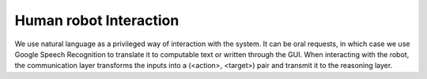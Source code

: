 .. _interaction:


Human robot Interaction
=======================

We use natural language as a privileged way of interaction with the system. It can be oral requests, in which case we use Google Speech Recognition
to translate it to computable text or written through the GUI.
When interacting with the robot, the communication layer transforms the inputs into a (<action>, <target>) pair and transmit it to the reasoning layer. 

